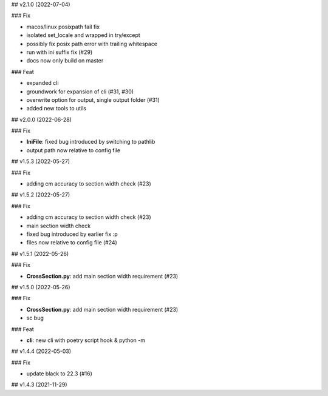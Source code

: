 ## v2.1.0 (2022-07-04)

### Fix

- macos/linux posixpath fail fix
- isolated set_locale and wrapped in try/except
- possibly fix posix path error with trailing whitespace
- run with ini suffix fix (#29)
- docs now only build on master

### Feat

- expanded cli
- groundwork for expansion of cli (#31, #30)
- overwrite option for output, single output folder (#31)
- added new tools to utils

## v2.0.0 (2022-06-28)

### Fix

- **IniFile**: fixed bug introduced by switching to pathlib
- output path now relative to config file

## v1.5.3 (2022-05-27)

### Fix

- adding cm accuracy to section width check (#23)

## v1.5.2 (2022-05-27)

### Fix

- adding cm accuracy to section width check (#23)
- main section width check
- fixed bug introduced by earlier fix :p
- files now relative to config file (#24)

## v1.5.1 (2022-05-26)

### Fix

- **CrossSection.py**: add main section width requirement (#23)

## v1.5.0 (2022-05-26)

### Fix

- **CrossSection.py**: add main section width requirement (#23)
- sc bug

### Feat

- **cli**: new cli with poetry script hook & python -m

## v1.4.4 (2022-05-03)

### Fix

- update black to 22.3 (#16)

## v1.4.3 (2021-11-29)
